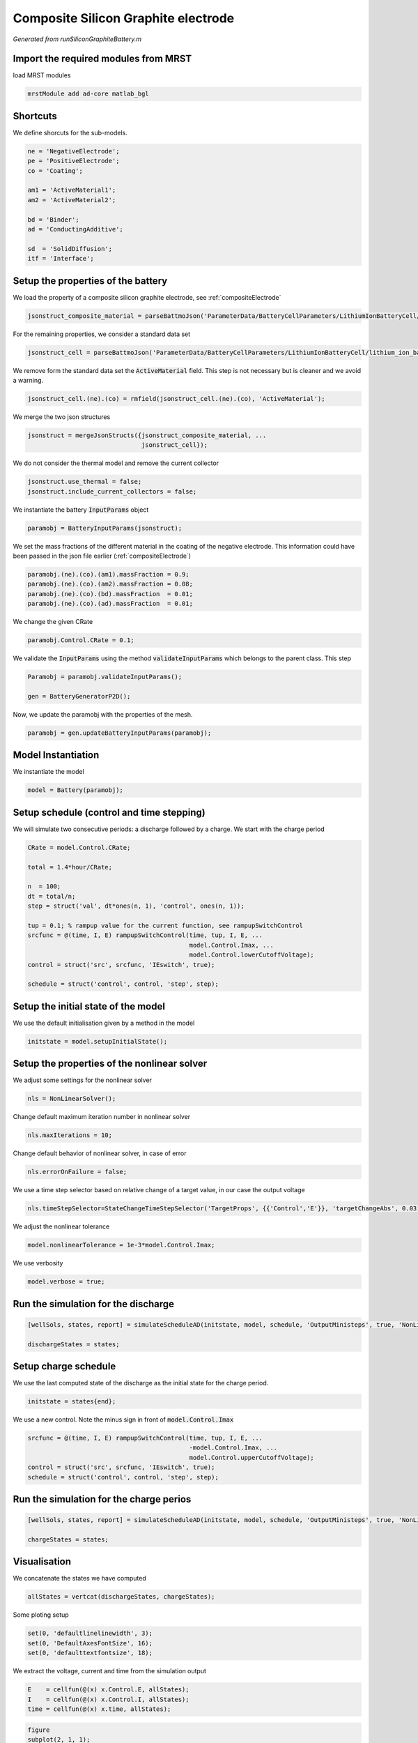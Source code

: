 
.. _runSiliconGraphiteBattery:

Composite Silicon Graphite electrode
--------------------------------------------------------------------
*Generated from runSiliconGraphiteBattery.m*



Import the required modules from MRST
^^^^^^^^^^^^^^^^^^^^^^^^^^^^^^^^^^^^^
load MRST modules

.. code-block:: matlab

  mrstModule add ad-core matlab_bgl


Shortcuts
^^^^^^^^^
We define shorcuts for the sub-models.

.. code-block:: matlab

  ne = 'NegativeElectrode';
  pe = 'PositiveElectrode';
  co = 'Coating';
  
  am1 = 'ActiveMaterial1';
  am2 = 'ActiveMaterial2';
  
  bd = 'Binder';
  ad = 'ConductingAdditive';
  
  sd  = 'SolidDiffusion';
  itf = 'Interface';


Setup the properties of the battery
^^^^^^^^^^^^^^^^^^^^^^^^^^^^^^^^^^^
We load the property of a composite silicon graphite electrode, see :ref:`compositeElectrode`

.. code-block:: matlab

  jsonstruct_composite_material = parseBattmoJson('ParameterData/BatteryCellParameters/LithiumIonBatteryCell/lithium_ion_battery_nmc_silicon_graphite.json');

For the remaining properties, we consider a standard data set

.. code-block:: matlab

  jsonstruct_cell = parseBattmoJson('ParameterData/BatteryCellParameters/LithiumIonBatteryCell/lithium_ion_battery_nmc_graphite.json');

We remove form the standard data set the :code:`ActiveMaterial` field. This step is not necessary but is cleaner and we avoid a warning.

.. code-block:: matlab

  jsonstruct_cell.(ne).(co) = rmfield(jsonstruct_cell.(ne).(co), 'ActiveMaterial');

We merge the two json structures

.. code-block:: matlab

  jsonstruct = mergeJsonStructs({jsonstruct_composite_material, ...
                                 jsonstruct_cell});

We do not consider the thermal model and remove the current collector

.. code-block:: matlab

  jsonstruct.use_thermal = false;
  jsonstruct.include_current_collectors = false;

We instantiate the battery :code:`InputParams` object

.. code-block:: matlab

  paramobj = BatteryInputParams(jsonstruct);

We set the mass fractions of the different material in the coating of the negative electrode. This information could have been passed in the json file earlier (:ref:`compositeElectrode`)

.. code-block:: matlab

  paramobj.(ne).(co).(am1).massFraction = 0.9;
  paramobj.(ne).(co).(am2).massFraction = 0.08;
  paramobj.(ne).(co).(bd).massFraction  = 0.01;
  paramobj.(ne).(co).(ad).massFraction  = 0.01;

We change the given CRate

.. code-block:: matlab

  paramobj.Control.CRate = 0.1;

We validate the :code:`InputParams` using the method :code:`validateInputParams` which belongs to the parent class. This step

.. code-block:: matlab

  Paramobj = paramobj.validateInputParams();
  
  gen = BatteryGeneratorP2D();

Now, we update the paramobj with the properties of the mesh.

.. code-block:: matlab

  paramobj = gen.updateBatteryInputParams(paramobj);


Model Instantiation
^^^^^^^^^^^^^^^^^^^
We instantiate the model

.. code-block:: matlab

  model = Battery(paramobj);


Setup schedule (control and time stepping)
^^^^^^^^^^^^^^^^^^^^^^^^^^^^^^^^^^^^^^^^^^
We will simulate two consecutive periods: a discharge followed by a charge.
We start with the charge period

.. code-block:: matlab

  CRate = model.Control.CRate;
  
  total = 1.4*hour/CRate;
  
  n  = 100;
  dt = total/n;
  step = struct('val', dt*ones(n, 1), 'control', ones(n, 1));
  
  tup = 0.1; % rampup value for the current function, see rampupSwitchControl
  srcfunc = @(time, I, E) rampupSwitchControl(time, tup, I, E, ...
                                              model.Control.Imax, ...
                                              model.Control.lowerCutoffVoltage);
  control = struct('src', srcfunc, 'IEswitch', true);
  
  schedule = struct('control', control, 'step', step);


Setup the initial state of the model
^^^^^^^^^^^^^^^^^^^^^^^^^^^^^^^^^^^^
We use the default initialisation given by a method in the model

.. code-block:: matlab

  initstate = model.setupInitialState();


Setup the properties of the nonlinear solver
^^^^^^^^^^^^^^^^^^^^^^^^^^^^^^^^^^^^^^^^^^^^
We adjust some settings for the nonlinear solver

.. code-block:: matlab

  nls = NonLinearSolver();

Change default maximum iteration number in nonlinear solver

.. code-block:: matlab

  nls.maxIterations = 10;

Change default behavior of nonlinear solver, in case of error

.. code-block:: matlab

  nls.errorOnFailure = false;

We use a time step selector based on relative change of a target value, in our case the output voltage

.. code-block:: matlab

  nls.timeStepSelector=StateChangeTimeStepSelector('TargetProps', {{'Control','E'}}, 'targetChangeAbs', 0.03);

We adjust the nonlinear tolerance

.. code-block:: matlab

  model.nonlinearTolerance = 1e-3*model.Control.Imax;

We use verbosity

.. code-block:: matlab

  model.verbose = true;


Run the simulation for the discharge
^^^^^^^^^^^^^^^^^^^^^^^^^^^^^^^^^^^^

.. code-block:: matlab

  [wellSols, states, report] = simulateScheduleAD(initstate, model, schedule, 'OutputMinisteps', true, 'NonLinearSolver', nls);
  
  dischargeStates = states;


Setup charge schedule
^^^^^^^^^^^^^^^^^^^^^
We use the last computed state of the discharge as the initial state for the charge period.

.. code-block:: matlab

  initstate = states{end};

We use a new control. Note the minus sign in front of :code:`model.Control.Imax`

.. code-block:: matlab

  srcfunc = @(time, I, E) rampupSwitchControl(time, tup, I, E, ...
                                              -model.Control.Imax, ...
                                              model.Control.upperCutoffVoltage);
  control = struct('src', srcfunc, 'IEswitch', true);
  schedule = struct('control', control, 'step', step);


Run the simulation for the charge perios
^^^^^^^^^^^^^^^^^^^^^^^^^^^^^^^^^^^^^^^^

.. code-block:: matlab

  [wellSols, states, report] = simulateScheduleAD(initstate, model, schedule, 'OutputMinisteps', true, 'NonLinearSolver', nls);
  
  chargeStates = states;


Visualisation
^^^^^^^^^^^^^
We concatenate the states we have computed

.. code-block:: matlab

  allStates = vertcat(dischargeStates, chargeStates);

Some ploting setup

.. code-block:: matlab

  set(0, 'defaultlinelinewidth', 3);
  set(0, 'DefaultAxesFontSize', 16);
  set(0, 'defaulttextfontsize', 18);

We extract the voltage, current and time from the simulation output

.. code-block:: matlab

  E    = cellfun(@(x) x.Control.E, allStates);
  I    = cellfun(@(x) x.Control.I, allStates);
  time = cellfun(@(x) x.time, allStates);



.. code-block:: matlab

  figure
  subplot(2, 1, 1);
  plot(time/hour, E);
  xlabel('Time / h');
  ylabel('Voltage / V');
  title('Voltage')
  subplot(2, 1, 2);
  plot(time/hour, I);
  xlabel('Time / h');
  ylabel('Current / I');
  title('Current')

.. figure:: runSiliconGraphiteBattery_01.png
  :figwidth: 100%

We compute and plot the state of charges in the different material

.. code-block:: matlab

  figure
  hold on
  
  for istate = 1 : numel(allStates)
      allStates{istate} = model.evalVarName(allStates{istate}, {ne, co, 'SOC'});
  end
  
  SOC  = cellfun(@(x) x.(ne).(co).SOC, allStates);
  SOC1 = cellfun(@(x) x.(ne).(co).(am1).SOC, allStates);
  SOC2 = cellfun(@(x) x.(ne).(co).(am2).SOC, allStates);
  
  plot(time/hour, SOC, 'displayname', 'SOC - cumulated');
  plot(time/hour, SOC1, 'displayname', 'SOC - Graphite');
  plot(time/hour, SOC2, 'displayname', 'SOC - Silicon');
  
  xlabel('Time / h');
  ylabel('SOC / -');
  title('SOCs')
  
  legend show

.. figure:: runSiliconGraphiteBattery_02.png
  :figwidth: 100%



complete source code can be found :ref:`here<runSiliconGraphiteBattery_source>`
